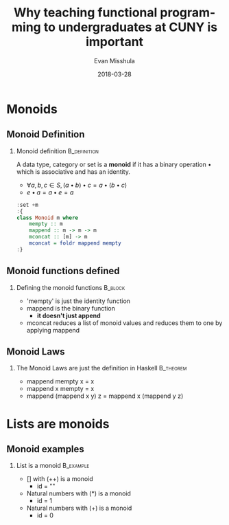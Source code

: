 #+Title: Why teaching functional programming to undergraduates at CUNY is important
#+Author: Evan Misshula
#+Email: emisshula@jjay.cuny.edu
#+Date: 2018-03-28

#+OPTIONS: H:2 toc:nil num:t
#+TAGS:       Write(w) Update(u) Fix(f) Check(c) noexport(n) export(e)
#+DESCRIPTION: 
#+KEYWORDS: 
#+LANGUAGE:  en
#+STARTUP: beamer
#+EXPORT_SELECT_TAGS: export(e)
#+EXPORT_EXCLUDE_TAGS: noexport(n)
#+LaTeX_CLASS: beamer
#+LaTeX_CLASS_OPTIONS: [presetation]
#+BEAMER_THEME: Madrid
#+COLUMNS: %45ITEM %10BEAMER_ENV(Env) %10BEAMER_ACT(Act) %4BEAMER_COL(Col) %8BEAMER_OPT(Opt)





* Monoids
** Monoid Definition
*** Monoid definition					       :B_definition:
    :PROPERTIES:
    :BEAMER_env: definition
    :END:
A data type, category or set is a *monoid* if it has a binary
operation \bullet which is associative and has an identity.
- \(\forall a,b,c \in S, (a \bullet b) \bullet c = a \bullet (b \bullet c) \)
- \(e \bullet a = a \bullet e = a \)

#+BEGIN_SRC haskell :session *plsHaskell* :exports code :results output :tangle no
:set +m
:{
class Monoid m where
    mempty :: m
    mappend :: m -> m -> m
    mconcat :: [m] -> m
    mconcat = foldr mappend mempty
:}
#+end_src

#+RESULTS:

** Monoid functions defined
*** Defining the monoid functions				    :B_block:
    :PROPERTIES:
    :BEAMER_env: block
    :END:
- 'mempty' is just the identity function
- mappend is the binary function
  - *it doesn't just append*
- mconcat reduces a list of monoid values and reduces them to one by
  applying mappend

** Monoid Laws
*** The Monoid Laws are just the definition in Haskell		  :B_theorem:
    :PROPERTIES:
    :BEAMER_env: theorem
    :END:
- mappend mempty x = x
- mappend x mempty = x
- mappend (mappend x y) z = mappend x (mappend y z) 
* Lists are monoids
** Monoid examples
*** List is a monoid						  :B_example:
    :PROPERTIES:
    :BEAMER_env: example
    :END:
- [] with (++) is a monoid
  - id = ""
- Natural numbers with (*) is a monoid
  - id = 1
- Natural numbers with (+) is a monoid
  - id = 0





